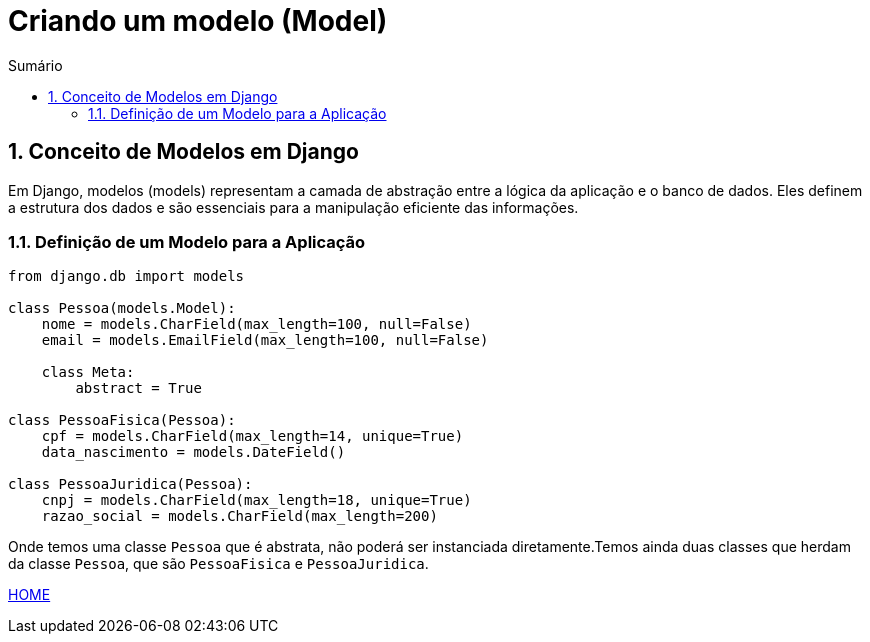 //caminho padrão para imagens
:imagesdir: images
:figure-caption: Figura
:doctype: book

//gera apresentacao
//pode se baixar os arquivos e add no diretório
:revealjsdir: https://cdnjs.cloudflare.com/ajax/libs/reveal.js/3.8.0

//GERAR ARQUIVOS
//make slides
//make ebook

//Estilo do Sumário
:toc2: 
//após os : insere o texto que deseja ser visível
:toc-title: Sumário
:figure-caption: Figura
//numerar titulos
:numbered:
:source-highlighter: highlightjs
:icons: font
:chapter-label:
:doctype: book
:lang: pt-BR
//3+| mesclar linha tabela

= Criando um modelo (Model) =

== Conceito de Modelos em Django == 

Em Django, modelos (models) representam a camada de abstração entre a lógica da aplicação e o banco de dados. Eles definem a estrutura dos dados e são essenciais para a manipulação eficiente das informações.

=== Definição de um Modelo para a Aplicação ===

[source, python]
----
from django.db import models

class Pessoa(models.Model):
    nome = models.CharField(max_length=100, null=False)
    email = models.EmailField(max_length=100, null=False)

    class Meta:
        abstract = True

class PessoaFisica(Pessoa):
    cpf = models.CharField(max_length=14, unique=True)
    data_nascimento = models.DateField()

class PessoaJuridica(Pessoa):
    cnpj = models.CharField(max_length=18, unique=True)
    razao_social = models.CharField(max_length=200)
----

Onde temos uma classe `Pessoa` que é abstrata, não poderá ser instanciada diretamente.Temos ainda duas classes que herdam da classe `Pessoa`, que são
`PessoaFisica` e `PessoaJuridica`.

link:https://hemmerson.github.io/django-aula/[HOME]